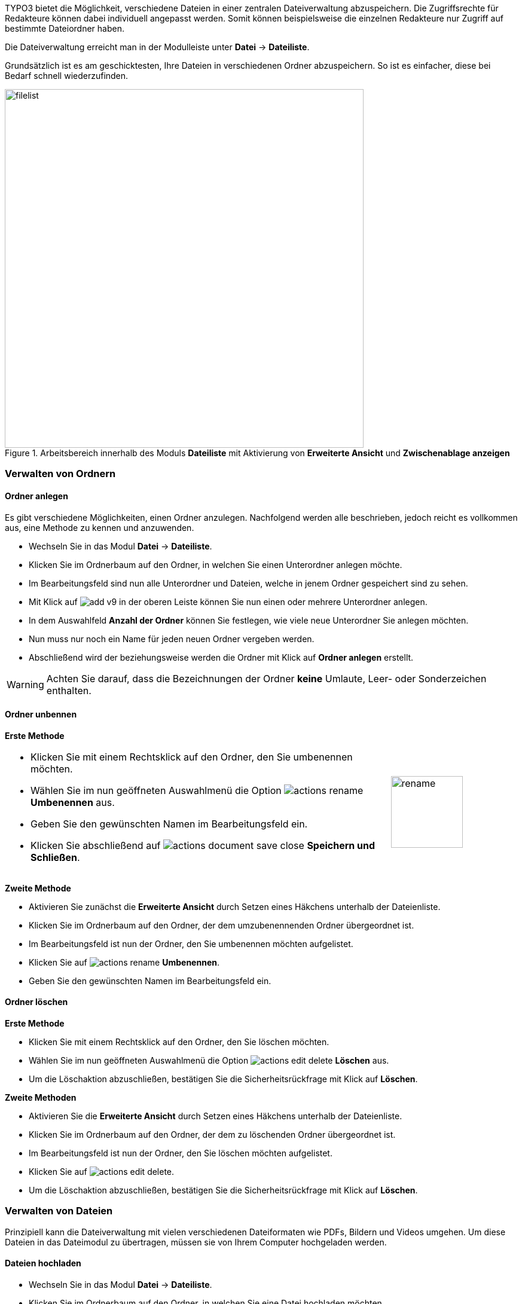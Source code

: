 TYPO3 bietet die Möglichkeit, verschiedene Dateien in einer zentralen Dateiverwaltung abzuspeichern. Die Zugriffsrechte für Redakteure können dabei individuell angepasst werden. Somit können beispielsweise die einzelnen Redakteure nur Zugriff auf bestimmte Dateiordner haben.

Die Dateiverwaltung erreicht man in der Modulleiste unter *Datei* -> *Dateiliste*.

Grundsätzlich ist es am geschicktesten, Ihre Dateien in verschiedenen Ordner abzuspeichern. So ist es einfacher, diese bei Bedarf schnell wiederzufinden.

.Arbeitsbereich innerhalb des Moduls *Dateiliste* mit Aktivierung von *Erweiterte Ansicht* und *Zwischenablage anzeigen*
image::img/filelist/filelist.png[width=600]

=== Verwalten von Ordnern

==== Ordner anlegen

Es gibt verschiedene Möglichkeiten, einen Ordner anzulegen. Nachfolgend werden alle beschrieben, jedoch reicht es vollkommen aus, eine Methode zu kennen und anzuwenden.

* Wechseln Sie in das Modul *Datei* -> *Dateiliste*.
* Klicken Sie im Ordnerbaum auf den Ordner, in welchen Sie einen Unterordner anlegen möchte.
* Im Bearbeitungsfeld sind nun alle Unterordner und Dateien, welche in jenem Ordner gespeichert sind zu sehen.
* Mit Klick auf image:img/icons/symbols/add-v9.svg[scaledwidth="12"] in der oberen Leiste können Sie nun einen oder mehrere Unterordner anlegen.
* In dem Auswahlfeld *Anzahl der Ordner* können Sie festlegen, wie viele neue Unterordner Sie anlegen möchten.
* Nun muss nur noch ein Name für jeden neuen Ordner vergeben werden.
* Abschließend wird der beziehungsweise werden die Ordner mit Klick auf *Ordner anlegen* erstellt.

WARNING: Achten Sie darauf, dass die Bezeichnungen der Ordner *keine* Umlaute, Leer- oder Sonderzeichen enthalten.

==== Ordner unbennen

*Erste Methode*

[frame="none",border="none",stripe="none",grid="rows",cols="75,>25"]
|===
a|* Klicken Sie mit einem Rechtsklick auf den Ordner, den Sie umbenennen möchten.
* Wählen Sie im nun geöffneten Auswahlmenü die Option image:img/icons/actions/actions-rename.svg[scaledwidth="12"] *Umbenennen* aus.
* Geben Sie den gewünschten Namen im Bearbeitungsfeld ein.
* Klicken Sie abschließend auf image:img/icons/actions/actions-document-save-close.svg[scaledwidth="12"] *Speichern und Schließen*. | image:img/filelist/rename.png[width=120]
|===

*Zweite Methode*

* Aktivieren Sie zunächst die **Erweiterte Ansicht** durch Setzen eines Häkchens unterhalb der Dateienliste.
* Klicken Sie im Ordnerbaum auf den Ordner, der dem umzubenennenden Ordner übergeordnet ist.
* Im Bearbeitungsfeld ist nun der Ordner, den Sie umbenennen möchten aufgelistet.
* Klicken Sie auf image:img/icons/actions/actions-rename.svg[scaledwidth="12"] *Umbenennen*.
* Geben Sie den gewünschten Namen im Bearbeitungsfeld ein.

==== Ordner löschen

*Erste Methode*

* Klicken Sie mit einem Rechtsklick auf den Ordner, den Sie löschen möchten.
* Wählen Sie im nun geöffneten Auswahlmenü die Option image:img/icons/actions/actions-edit-delete.svg[scaledwidth="12"] *Löschen* aus.
* Um die Löschaktion abzuschließen, bestätigen Sie die Sicherheitsrückfrage mit Klick auf *Löschen*.

*Zweite Methoden*

* Aktivieren Sie die *Erweiterte Ansicht* durch Setzen eines Häkchens unterhalb der Dateienliste.
* Klicken Sie im Ordnerbaum auf den Ordner, der dem zu löschenden Ordner übergeordnet ist.
* Im Bearbeitungsfeld ist nun der Ordner, den Sie löschen möchten aufgelistet.
* Klicken Sie auf image:img/icons/actions/actions-edit-delete.svg[scaledwidth="12"].
* Um die Löschaktion abzuschließen, bestätigen Sie die Sicherheitsrückfrage mit Klick auf *Löschen*.

=== Verwalten von Dateien

Prinzipiell kann die Dateiverwaltung mit vielen verschiedenen Dateiformaten wie PDFs, Bildern und Videos umgehen. Um diese Dateien in das Dateimodul zu übertragen, müssen sie von Ihrem Computer hochgeladen werden.

==== Dateien hochladen

* Wechseln Sie in das Modul *Datei* -> *Dateiliste*.
* Klicken Sie im Ordnerbaum auf den Ordner, in welchen Sie eine Datei hochladen möchten.
* Klicken Sie in der Bearbeitungszeile auf image:img/icons/actions/actions-edit-upload.svg[scaledwidth="12"].
* Nun können Sie eine Datei von Ihrer Festplatte auswählen ( wenn sie die *Strg-Taste* gedrückt halten, können Sie mehrere Dateien auswählen und hochladen ).

CAUTION: Die Menge an Daten aller Dateien, die Sie in einem Schritt hochladen können, ist auf eine bestimmte Größe beschränkt.

==== Dateieigenschaften bearbeiten

* Wechseln Sie in das Modul *Datei* -> *Dateiliste*.
* Wählen Sie den Ordner aus, in welchem sich die Datei befindet, deren Eigenschaften Sie bearbeiten möchten.
* Klicken Sie in der Bearbeitungszeile auf den *Dateititel* oder auf image:img/icons/actions/actions-open.svg[scaledwidth="12"].
* Im nun geöffneten Bearbeitungsformular können Sie die Felder *Titel*, *Beschreibung* und *Alternativer Text* bearbeiten.
* Im Reiter *Kategorien* können Sie der Datei eine Kategorie zuordnen.
* Um die Bearbeitung abzuschließen, klicken Sie auf image:img/icons/actions/actions-document-save.svg[scaledwidth="12"] *Speichern* und  danach auf image:img/icons/actions/actions-message-ok-close.svg[scaledwidth="12"] *Schließen*.

WARNING: Bitte achten Sie darauf, dass die Dateinamen *keine* Umlaute, Sonderzeichen oder Leerzeichen enthalten, da dies zu Problemen führen kann!

==== Dateien löschen

* Wechseln Sie in das Modul *Datei* -> *Dateiliste*.
* Aktivieren Sie die *Erweiterte Ansicht* durch Setzen eines Häkchens unterhalb der Dateienliste.
* Wählen Sie den Ordner aus, in welchem sich die Datei befindet, die Sie löschen möchten.
* Klicken Sie in der Bearbeitungszeile auf image:img/icons/actions/actions-edit-delete.svg[scaledwidth="12"].
* Um die Löschaktion abzuschließen, bestätigen Sie die Sicherheitsrückfrage mit Klick auf *Löschen*.

==== Dateien verschieben

* Wechseln Sie in das Modul *Datei* -> *Dateiliste*.
* Aktivieren Sie die Zwischenablage *Zwischenablage anzeigen* durch Setzen eines Häkchens unterhalb der Dateienliste.
* Nun werden Ihnen im Bearbeitungsfeld die Optionen *Kopieren* durch image:img/icons/actions/actions-edit-copy.svg[scaledwidth="12"] und *Ausschneiden* durch image:img/icons/actions/actions-edit-cut.svg[scaledwidth="12"] angezeigt.
* Klicken Sie auf image:img/icons/actions/actions-edit-cut.svg[scaledwidth="12"].
* Nun befindet sich die Datei in der Zwischenablage.
* Wählen Sie nun den Ordner aus, in welchen Sie die Datei einfügen möchten.
* Klicken Sie hier entweder image:img/icons/actions/actions-edit-copy.svg[scaledwidth="12"] im Bearbeitungsfeld oder oben in der Bearbeitungsleiste, um die Datei einzufügen.
* Nun erscheint die Datei im neuen Ordner und befindet sich somit nicht mehr im alten Ordner.

==== Dateien kopieren

* Wechseln Sie in das Modul *Datei* -> *Dateiliste*.
* Aktiviere Sie die Zwischenablage *Zwischenablage anzeigen* durch Setzen eines Häkchens unterhalb der Dateienliste.
* Nun werden Ihnen im Bearbeitungsfeld die Optionen *Kopieren* durch image:img/icons/actions/actions-edit-copy.svg[scaledwidth="12"] und *Auschneiden* durch image:img/icons/actions/actions-edit-cut.svg[scaledwidth="12"] angezeigt.
* Klicken Sie auf image:img/icons/actions/actions-edit-copy.svg[scaledwidth="12"].
* Nun befindet sich die Datei in der Zwischenablage.
* Wählen Sie nun den Ordner aus, in welchen Sie die Kopie einfügen möchten.
* Klicken Sie hier entweder image:img/icons/actions/actions-document-paste-into.svg[scaledwidth="12"] im Bearbeitungsfeld oder oben in der Bearbeitungsleiste, um die Datei einzufügen.

=== Datei-Metadaten

Die Metadaten von Dateien - z.B. Titel, Beschreibung und Copyright bei Bildern - werden für die einzelnen Dateien zentral hinterlegt.

Die Daten können über das Modul Dateiliste oder aus den einzelnen Referenzierungen heraus bearbeitet werden.

==== Modul Dateiliste

Klicken Sie im Modul *Datei > Dateiliste* entweder auf den Titel der Datei oder auf image:img/icons/actions/actions-open.svg[Edit,16,opts=inline].

Füllen Sie die entsprechenden Felder aus und klicken Sie oben auf _Speichern_.

==== Dateireferenzen

Klicken Sie in der Kopfleiste einer Dateireferenz auf den Bearbeiten-Stift image:img/icons/actions/actions-open.svg[Edit,16,opts=inline].

image::img/contentelements/filereference-metadata.png[]

Es öffnet sich das Formular zur Bearbeitung der Metadaten der Originaldatei. Bearbeiten Sie die Daten in den entsprechenden Feldern und klicken Sie oben auf _Speichern_.

Die so hinterlegten Metadaten werden nun für alle Referenzen auf diese Datei verwendet - es sei denn, diese werden nochmals an der Dateireferenz direkt überschrieben. Dies ist je nach Konfiguration Ihrer TYPO3-Instanz möglich.
